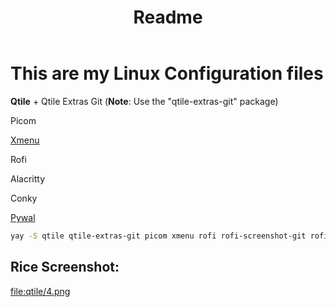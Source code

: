 #+title: Readme


* This are my Linux Configuration files

*Qtile* + Qtile Extras Git (*Note*: Use the "qtile-extras-git" package)

Picom

[[https://github.com/phillbush/xmenu][Xmenu]]

Rofi

Alacritty

Conky

[[https://github.com/dylanaraps/pywal/wiki/Installation][Pywal]]

#+begin_src bash
yay -S qtile qtile-extras-git picom xmenu rofi rofi-screenshot-git rofi-calc rofi-bluetooth rofi-wifi-menu alacritty
#+end_src

** Rice Screenshot:

[[file:qtile/1.png]]

[[file:qtile/2.png]]

[[file:qtile/3.png]]

file:qtile/4.png
